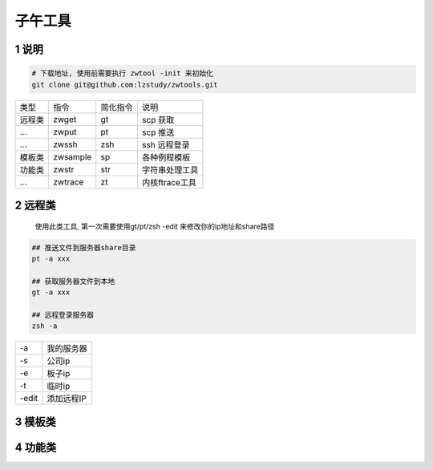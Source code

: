 子午工具
=============

1 说明
-------------
   
.. code-block:: shell

   # 下载地址, 使用前需要执行 zwtool -init 来初始化
   git clone git@github.com:lzstudy/zwtools.git


======== ============= ========= ===========================
类型      指令          简化指令   说明
远程类    zwget         gt        scp 获取
...      zwput         pt        scp 推送
...      zwssh         zsh       ssh 远程登录
模板类    zwsample      sp        各种例程模板
功能类    zwstr         str       字符串处理工具
...      zwtrace       zt        内核ftrace工具
======== ============= ========= ===========================

2 远程类
--------------

   使用此类工具, 第一次需要使用gt/pt/zsh -edit 来修改你的ip地址和share路径

.. code-block:: c

    ## 推送文件到服务器share目录
    pt -a xxx

    ## 获取服务器文件到本地
    gt -a xxx

    ## 远程登录服务器
    zsh -a


======== ======================
-a       我的服务器
-s       公司ip
-e       板子ip
-t       临时ip
-edit    添加远程IP
======== ======================


3 模板类
--------------

4 功能类
--------------
